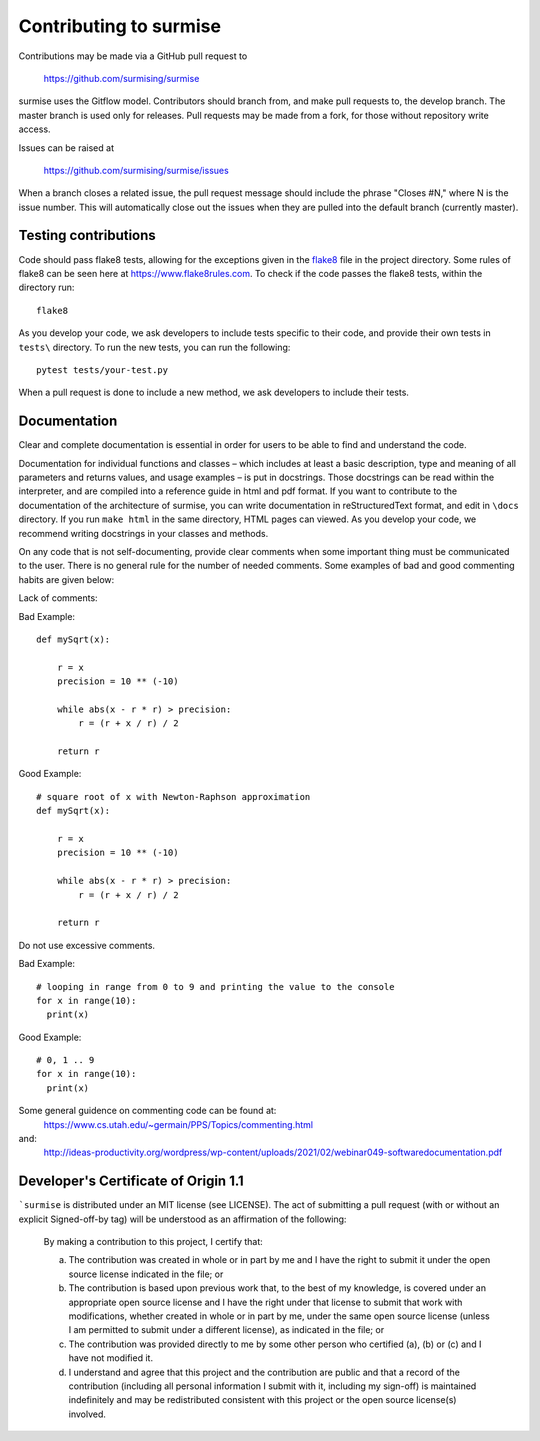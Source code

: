 Contributing to surmise
===========================

Contributions may be made via a GitHub pull request to

    https://github.com/surmising/surmise

surmise uses the Gitflow model. Contributors should branch from, and
make pull requests to, the develop branch. The master branch is used only
for releases. Pull requests may be made from a fork, for those without
repository write access.

Issues can be raised at

    https://github.com/surmising/surmise/issues

When a branch closes a related issue, the pull request message should include
the phrase "Closes #N," where N is the issue number. This will automatically
close out the issues when they are pulled into the default branch (currently
master).

Testing contributions
~~~~~~~

Code should pass flake8 tests, allowing for the exceptions given in the flake8_
file in the project directory. Some rules of flake8 can be seen here at https://www.flake8rules.com.
To check if the code passes the flake8 tests, within the directory run::

  flake8

As you develop your code, we ask developers to include tests specific to their code,
and provide their own tests in ``tests\`` directory. To run the new tests, you can run the following::

  pytest tests/your-test.py

When a pull request is done to include a new method, we ask developers to include their tests.

Documentation
~~~~~~~~~~~~~~~~~~~~

Clear and complete documentation is essential in order for users to be able to find and
understand the code.

Documentation for individual functions and classes – which includes at least a basic
description, type and meaning of all parameters and returns values, and usage examples –
is put in docstrings. Those docstrings can be read within the interpreter, and are
compiled into a reference guide in html and pdf format.   If you want to contribute
to the documentation of the architecture of surmise, you can write documentation
in reStructuredText format, and edit in ``\docs`` directory. If you run ``make html``
in the same directory, HTML pages can viewed.  As you develop your code, we recommend
writing docstrings in your classes and methods.

On any code that is not self-documenting, provide clear comments when some important
thing must be communicated to the user. There is no general rule for the number of
needed comments. Some examples of bad and good commenting habits are given below:

Lack of comments:

Bad Example::

  def mySqrt(x):

      r = x
      precision = 10 ** (-10)

      while abs(x - r * r) > precision:
          r = (r + x / r) / 2

      return r

Good Example::

  # square root of x with Newton-Raphson approximation
  def mySqrt(x):

      r = x
      precision = 10 ** (-10)

      while abs(x - r * r) > precision:
          r = (r + x / r) / 2

      return r

Do not use excessive comments.

Bad Example::

  # looping in range from 0 to 9 and printing the value to the console
  for x in range(10):
    print(x)

Good Example::

  # 0, 1 .. 9
  for x in range(10):
    print(x)

Some general guidence on commenting code can be found at:
  https://www.cs.utah.edu/~germain/PPS/Topics/commenting.html
and:
  http://ideas-productivity.org/wordpress/wp-content/uploads/2021/02/webinar049-softwaredocumentation.pdf

Developer's Certificate of Origin 1.1
~~~~~~~~~~~~~~~~~~~~~~~~~~~~~~~~~~~~~
```surmise`` is distributed under an MIT license (see LICENSE). The
act of submitting a pull request (with or without an explicit
Signed-off-by tag) will be understood as an affirmation of the
following:

  By making a contribution to this project, I certify that:

  (a) The contribution was created in whole or in part by me and I
      have the right to submit it under the open source license
      indicated in the file; or

  (b) The contribution is based upon previous work that, to the best
      of my knowledge, is covered under an appropriate open source
      license and I have the right under that license to submit that
      work with modifications, whether created in whole or in part
      by me, under the same open source license (unless I am
      permitted to submit under a different license), as indicated
      in the file; or

  (c) The contribution was provided directly to me by some other
      person who certified (a), (b) or (c) and I have not modified
      it.

  (d) I understand and agree that this project and the contribution
      are public and that a record of the contribution (including all
      personal information I submit with it, including my sign-off) is
      maintained indefinitely and may be redistributed consistent with
      this project or the open source license(s) involved.

.. _flake8: https://github.com/surmising/surmise/blob/develop/.flake8
